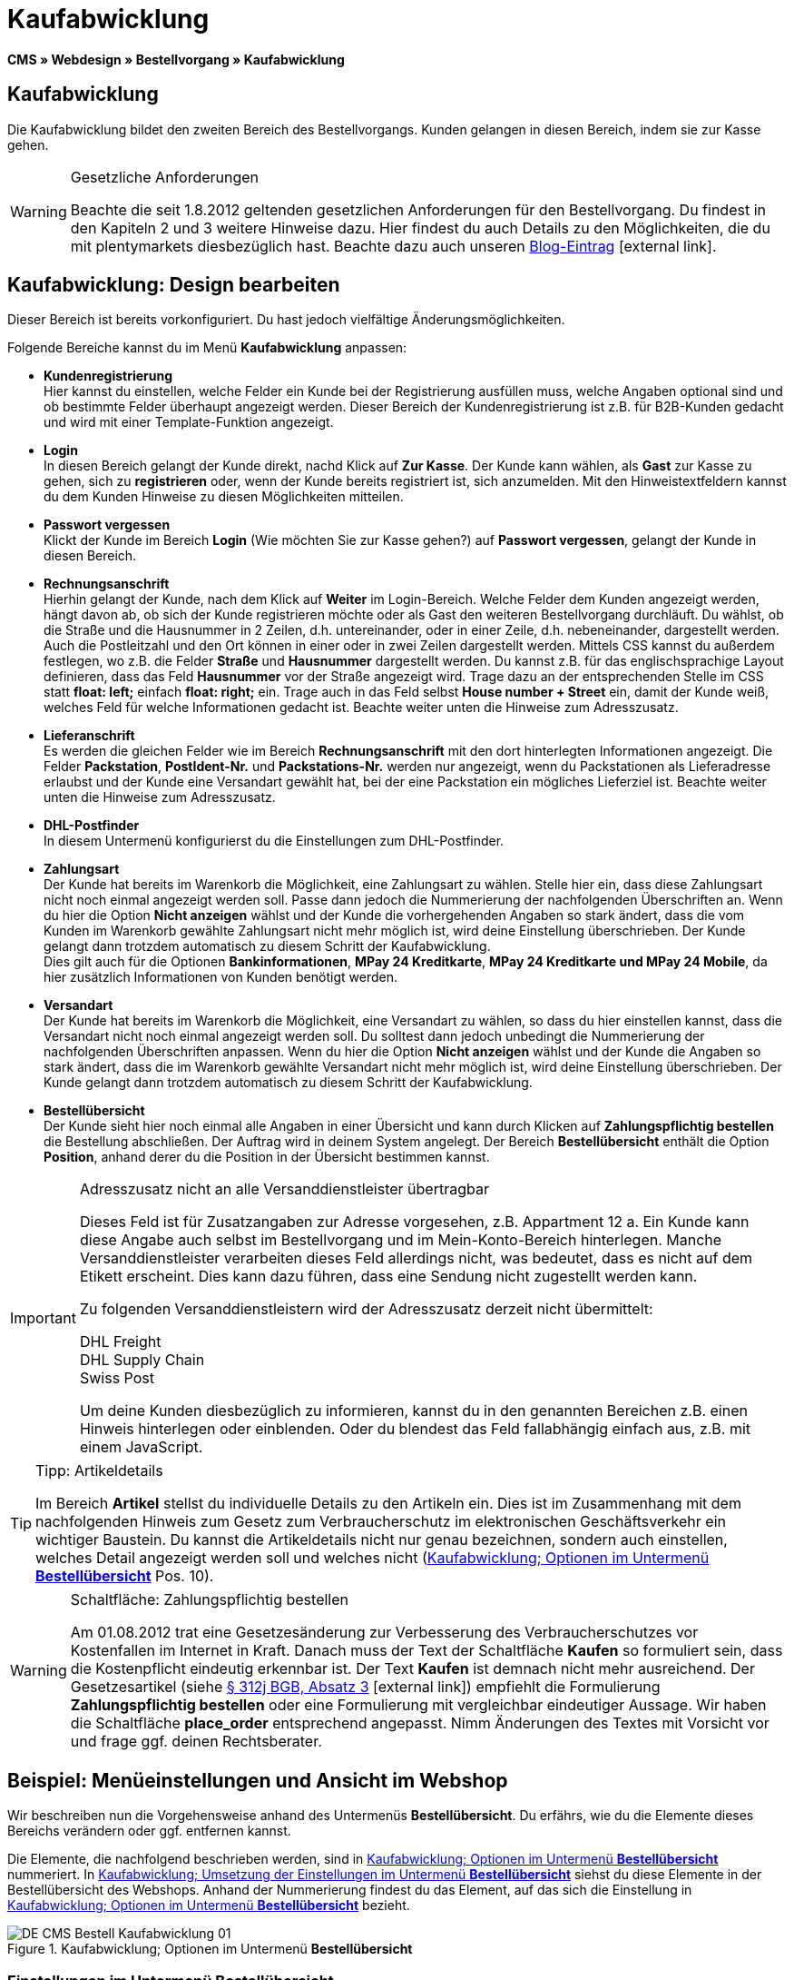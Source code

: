 = Kaufabwicklung
:lang: de
// include::{includedir}/_header.adoc[]
:position: 30
:icons: font
:docinfodir: /workspace/manual-adoc
:docinfo1:

*CMS » Webdesign » Bestellvorgang » Kaufabwicklung*

== Kaufabwicklung

Die Kaufabwicklung bildet den zweiten Bereich des Bestellvorgangs. Kunden gelangen in diesen Bereich, indem sie zur Kasse gehen.

[WARNING]
.Gesetzliche Anforderungen
====
Beachte die seit 1.8.2012 geltenden gesetzlichen Anforderungen für den Bestellvorgang. Du findest in den Kapiteln 2 und 3 weitere Hinweise dazu. Hier findest du auch Details zu den Möglichkeiten, die du mit plentymarkets diesbezüglich hast. Beachte dazu auch unseren link:https://www.plentymarkets.eu/blog/Onlinehandel-in-Deutschland-Buttonloesung-und-neue-Informationspflichten/b-882/[Blog-Eintrag]{nbsp}icon:external-link[].
====

== Kaufabwicklung: Design bearbeiten

Dieser Bereich ist bereits vorkonfiguriert. Du hast jedoch vielfältige Änderungsmöglichkeiten.

Folgende Bereiche kannst du im Menü *Kaufabwicklung* anpassen:

* *Kundenregistrierung* +
Hier kannst du einstellen, welche Felder ein Kunde bei der Registrierung ausfüllen muss, welche Angaben optional sind und ob bestimmte Felder überhaupt angezeigt werden. Dieser Bereich der Kundenregistrierung ist z.B. für B2B-Kunden gedacht und wird mit einer Template-Funktion angezeigt.
* *Login* +
In diesen Bereich gelangt der Kunde direkt, nachd Klick auf *Zur Kasse*. Der Kunde kann wählen, als *Gast* zur Kasse zu gehen, sich zu *registrieren* oder, wenn der Kunde bereits registriert ist, sich anzumelden. Mit den Hinweistextfeldern kannst du dem Kunden Hinweise zu diesen Möglichkeiten mitteilen.
* *Passwort vergessen* +
Klickt der Kunde im Bereich *Login* (Wie möchten Sie zur Kasse gehen?) auf *Passwort vergessen*, gelangt der Kunde in diesen Bereich.
* *Rechnungsanschrift* +
Hierhin gelangt der Kunde, nach dem Klick auf *Weiter* im Login-Bereich. Welche Felder dem Kunden angezeigt werden, hängt davon ab, ob sich der Kunde registrieren möchte oder als Gast den weiteren Bestellvorgang durchläuft. Du wählst, ob die Straße und die Hausnummer in 2 Zeilen, d.h. untereinander, oder in einer Zeile, d.h. nebeneinander, dargestellt werden. Auch die Postleitzahl und den Ort können in einer oder in zwei Zeilen dargestellt werden. Mittels CSS kannst du außerdem festlegen, wo z.B. die Felder *Straße* und *Hausnummer* dargestellt werden. Du kannst z.B. für das englischsprachige Layout definieren, dass das Feld *Hausnummer* vor der Straße angezeigt wird. Trage dazu an der entsprechenden Stelle im CSS statt *float: left;* einfach *float: right;* ein. Trage auch in das Feld selbst *House number + Street* ein, damit der Kunde weiß, welches Feld für welche Informationen gedacht ist. Beachte weiter unten die Hinweise zum Adresszusatz.
* *Lieferanschrift* +
Es werden die gleichen Felder wie im Bereich *Rechnungsanschrift* mit den dort hinterlegten Informationen angezeigt. Die Felder *Packstation*, *PostIdent-Nr.* und *Packstations-Nr.* werden nur angezeigt, wenn du Packstationen als Lieferadresse erlaubst und der Kunde eine Versandart gewählt hat, bei der eine Packstation ein mögliches Lieferziel ist. Beachte weiter unten die Hinweise zum Adresszusatz.
* *DHL-Postfinder* +
In diesem Untermenü konfigurierst du die Einstellungen zum DHL-Postfinder.
* *Zahlungsart* +
Der Kunde hat bereits im Warenkorb die Möglichkeit, eine Zahlungsart zu wählen. Stelle hier ein, dass diese Zahlungsart nicht noch einmal angezeigt werden soll. Passe  dann jedoch die Nummerierung der nachfolgenden Überschriften an. Wenn du hier die Option *Nicht anzeigen* wählst und der Kunde die vorhergehenden Angaben so stark ändert, dass die vom Kunden im Warenkorb gewählte Zahlungsart nicht mehr möglich ist, wird deine Einstellung überschrieben. Der Kunde gelangt dann trotzdem automatisch zu diesem Schritt der Kaufabwicklung. +
Dies gilt auch für die Optionen *Bankinformationen*, *MPay 24 Kreditkarte*, *MPay 24 Kreditkarte und MPay 24 Mobile*, da hier zusätzlich Informationen von Kunden benötigt werden.
* *Versandart* +
Der Kunde hat bereits im Warenkorb die Möglichkeit, eine Versandart zu wählen, so dass du hier einstellen kannst, dass die Versandart nicht noch einmal angezeigt werden soll. Du solltest dann jedoch unbedingt die Nummerierung der nachfolgenden Überschriften anpassen. Wenn du hier die Option *Nicht anzeigen* wählst und der Kunde die Angaben so stark ändert, dass die im Warenkorb gewählte Versandart nicht mehr möglich ist, wird deine Einstellung überschrieben. Der Kunde gelangt dann trotzdem automatisch zu diesem Schritt der Kaufabwicklung.
* *Bestellübersicht* +
Der Kunde sieht hier noch einmal alle Angaben in einer Übersicht und kann durch Klicken auf *Zahlungspflichtig bestellen* die Bestellung abschließen. Der Auftrag wird in deinem System angelegt. Der Bereich *Bestellübersicht* enthält die Option *Position*, anhand derer du die Position in der Übersicht bestimmen kannst.

[IMPORTANT]
.Adresszusatz nicht an alle Versanddienstleister übertragbar
====
Dieses Feld ist für Zusatzangaben zur Adresse vorgesehen, z.B. Appartment 12 a. Ein Kunde kann diese Angabe auch selbst im Bestellvorgang und im Mein-Konto-Bereich hinterlegen. Manche Versanddienstleister verarbeiten dieses Feld allerdings nicht, was bedeutet, dass es nicht auf dem Etikett erscheint. Dies kann dazu führen, dass eine Sendung nicht zugestellt werden kann.

Zu folgenden Versanddienstleistern wird der Adresszusatz derzeit nicht übermittelt:

DHL Freight +
DHL Supply Chain +
Swiss Post

Um deine Kunden diesbezüglich zu informieren, kannst du in den genannten Bereichen z.B. einen Hinweis hinterlegen oder einblenden. Oder du blendest das Feld fallabhängig einfach aus, z.B. mit einem JavaScript.
====

[TIP]
.Tipp: Artikeldetails
====
Im Bereich *Artikel* stellst du individuelle Details zu den Artikeln ein. Dies ist im Zusammenhang mit dem nachfolgenden Hinweis zum Gesetz zum Verbraucherschutz im elektronischen Geschäftsverkehr ein wichtiger Baustein. Du kannst die Artikeldetails nicht nur genau bezeichnen, sondern auch einstellen, welches Detail angezeigt werden soll und welches nicht (<<bild-kaufabwicklung-untermenue-bestelluebersicht>> Pos. 10).
====

[WARNING]
.Schaltfläche: Zahlungspflichtig bestellen
====
Am 01.08.2012 trat eine Gesetzesänderung zur Verbesserung des Verbraucherschutzes vor Kostenfallen im Internet in Kraft. Danach muss der Text der Schaltfläche *Kaufen* so formuliert sein, dass die Kostenpflicht eindeutig erkennbar ist. Der Text *Kaufen* ist demnach nicht mehr ausreichend. Der Gesetzesartikel (siehe link:http://www.gesetze-im-internet.de/bgb/__312j.html[§ 312j BGB, Absatz 3^]{nbsp}icon:external-link[]) empfiehlt die Formulierung *Zahlungspflichtig bestellen* oder eine Formulierung mit vergleichbar eindeutiger Aussage. Wir haben die Schaltfläche *place_order* entsprechend angepasst. Nimm Änderungen des Textes mit Vorsicht vor und frage ggf. deinen Rechtsberater.
====

== Beispiel: Menüeinstellungen und Ansicht im Webshop

Wir beschreiben nun die Vorgehensweise anhand des Untermenüs *Bestellübersicht*. Du erfährs, wie du die Elemente dieses Bereichs verändern oder ggf. entfernen kannst.

Die Elemente, die nachfolgend beschrieben werden, sind in <<bild-kaufabwicklung-untermenue-bestelluebersicht>> nummeriert. In <<bild-kaufabwicklung-umsetzung-einstellungen-bestelluebersicht>> siehst du diese Elemente in der Bestellübersicht des Webshops. Anhand der Nummerierung findest du das Element, auf das sich die Einstellung in <<bild-kaufabwicklung-untermenue-bestelluebersicht>> bezieht.

[[bild-kaufabwicklung-untermenue-bestelluebersicht]]
.Kaufabwicklung; Optionen im Untermenü *Bestellübersicht*
image::omni-channel/online-shop/webshop-einrichten/_cms/webdesign/webdesign-bearbeiten/bestellvorgang/assets/DE-CMS-Bestell-Kaufabwicklung-01.png[]

=== Einstellungen im Untermenü Bestellübersicht

Die in <<bild-kaufabwicklung-untermenue-bestelluebersicht>> verwendeten blauen Positionsnummern findest du auch in <<bild-kaufabwicklung-umsetzung-einstellungen-bestelluebersicht>>. So kannst du die Darstellung im Webshop mit den Angaben im Backend vergleichen. Lediglich die Nummern 9 und 12 findest du nicht in <<bild-kaufabwicklung-umsetzung-einstellungen-bestelluebersicht>>. Nummer 9 ist nicht dargestellt, da es sich bei den Artikeln in <<bild-kaufabwicklung-umsetzung-einstellungen-bestelluebersicht>> nicht um Abo-Artikel handelt. Nummer 12 ist nicht dargestellt, da es sich um eine Ausfuhrlieferung und nicht um eine EU-Lieferung handelt. Nummer 12 würde anstelle von Nummer 13 abgebildet.

.Kaufabwicklung; Optionen im Untermenü *Bestellübersicht*
[cols="1,3,3"]
|====
|Pos. im Bild |Einstellung |Erläuterung

| *1*
| *Titel*
|Der hier eingetragene Titel erscheint als Bereichsüberschrift.

| *2 - 10*
| *Position*
|Mit den Positionen wird die Anordnung der Elemente in der Bestellübersicht verändert. Wenn ein Element in der Bestellübersicht nicht angezeigt werden soll, erfolgt die Einstellung im Bereich *CSS*. Dazu wird *{display:none;}* an der entsprechenden Stelle im Code eingetragen. +
*Tipp*: Den CSS-Code prüfen, wenn Elemente nicht angezeigt werden, und für diese Elemente ggf. den Befehl *{display:none;}* aus dem Code löschen. +
*_Wichtig_*: Dem Abschnitt *Artikel* die Position 9 bzw. eine Position am Ende der Bestellübersicht in unmittelbarer Nähe zur Schaltfläche *Kaufen* geben. Dies wird insbesondere auch in der sogenannten Schaltflächen-Lösung gefordert. +
Wurde das Design des Webshops individuell angepasst, darauf achten, die Positionen entsprechend zu vergeben.

| *10*
| *Artikel*
|Überschrift der *Artikelübersicht* in der Bestellübersicht.

| *10*
| *Artikelüberschriften*
|Überschriften der Bereiche in der *Artikelübersicht*. +
Die Überschriften werden durch Überschreiben der Einträge in den Textfeldern geändert.

| *10*
| *Artikeldetails*
|Die *Artikeldetails*, die in der Bestellübersicht angezeigt werden sollen, mit einem Häkchen markieren. +
In der Grundeinstellung sind *alle* Details markiert. +
Details zu Artikeln können auch über <<artikel/artikel-verwalten#480, Merkmale>> realisiert werden.

| *11*
| *Text nach Summen*
|Der eingetragene Text erscheint unmittelbar unterhalb der Gesamtsumme des Auftrags. +
Auch allgemeine Hinweise z.B. zu Zusatzkosten oder anderen Themen, wie der Schaltflächen-Lösung, können eingetragen werden. Der eingetragene Text wird unabhängig vom Lieferland immer dargestellt.

| *12*
| *Hinweis EU-Lieferungen*
|Der eingetragene Text erscheint unterhalb der Gesamtsumme des Auftrags. Wenn etwas bei *Text nach Summen* eingetragen ist, dann erscheint der Hinweis EU-Lieferungen darunter. +
Auch allgemeine Hinweise zu z.B. Zusatzkosten oder anderen Themen, wie der Schaltflächen-Lösung, können eingetragen werden. Nur wenn es sich bei dem Lieferland um ein EU-Mitgliedsland handelt, wird der eingetragene Text dargestellt. Dies bei der Formulierung beachten.

| *13*
| *Hinweis Ausfuhrlieferungen*
|Der eingetragene Text wird unterhalb der Gesamtsumme des Auftrags angezeigt. Wenn etwas bei *Text nach Summen* eingetragen ist, wird der Hinweis EU-Lieferungen darunter angezeigt. +
Auch allgemeine Hinweise zu z.B. Zusatzkosten oder anderen Themen, wie der Schaltflächen-Lösung, können eingetragen werden. Nur wenn es sich bei dem Lieferland nicht um ein EU-Mitgliedsland handelt, wird der eingetragene Text dargestellt. Dies bei der Formulierung beachten.

| *14*
| *Text vor Schaltfläche*
|Hier z.B. einen Hinweis eintragen, der den Kunden noch einmal auffordert, die angegebenen Daten zu prüfen.

| *15*
| *Text nach*
|Der eingetragene Text wird unterhalb der Bestellübersicht angezeigt.
|====


=== Ansicht der Einstellungen im Webshop

[[bild-kaufabwicklung-umsetzung-einstellungen-bestelluebersicht]]
.Kaufabwicklung; Umsetzung der Einstellungen im Untermenü *Bestellübersicht*
image::omni-channel/online-shop/webshop-einrichten/_cms/webdesign/webdesign-bearbeiten/bestellvorgang/assets/DE-CMS-Bestell-Kaufabwicklung-02.png[]

== Kundenregistrierung einrichten (B2B)

Besonders für B2B-Webshops ist eine Registrierung für Händler interessant. Der Händler füllt dazu ein Formular aus. Dadurch wird ein Kundenkonto angelegt. Der Shopbetreiber ordnet dem Kundenkonto später manuell nur noch eine Kundenklasse zu, damit der Händler zu den gewünschten Rabattsätzen einkaufen kann.

Die Registrierung ist im Webshop über eine URL erreichbar, die durch die Template-Variable *$BaseURL4Links-OrderShowQQCustomerRegistration/* ausgegeben wird. Füge diese Template-Variable anstelle einer URL in einen Link ein.

[source,xml]

----
<a href="{% Link_CustomerRegistration() %}" title="Registrierung">HIER REGISTRIEREN</a>

----


Das Design der Registrierungsseite kannst du im Untermenü *Kundenregistrierung* unter *CMS » Webdesign » Bestellvorgang » Kaufabwicklung* konfigurieren.

[TIP]
.Tipp: Template-Funktion nutzen
====
Alternativ kannst du auch die Template-Funktion *{% Link_CustomerRegistration() %}* in das Template einfügen und die Kundenregistrierung wird darüber aufgerufen. Du findest diese Funktionen über das Symbol *Template-Variablen und -Funktionen* (<<bild-kaufabwicklung-template-variablen-funktionen>> , grüner Pfeil) unter *Global* und dort im Ordner *PageDesignFunctions*.
====

.Kaufabwicklung; Untermenü *Kundenregistrierung*
image::omni-channel/online-shop/webshop-einrichten/_cms/webdesign/webdesign-bearbeiten/bestellvorgang/assets/DE-CMS-Bestell-Kaufabwicklung-03.png[]

Du kannst in diesem Untermenü *Pflichtfelder* festlegen, die dann ausgefüllt werden müssen.

[WARNING]
.Pflichtfeld Telefonnummer
====
Die Angabe der Telefonnummer ist z.B. bei Rückfragen oder Rückmeldungen wichtig. Bei fehlender Telefonnummer kommt es bei Auslandsbestellungen bzw. Sendungen zu einer Fehlermeldung bei der Datenübergabe an DHL Intraship, da dort bei Auslandsversand die Telefonnummer eine Pflichtangabe ist.
====

== Bilder-Galerie und Template-Variablen und -Funktionen

[[bild-kaufabwicklung-template-variablen-funktionen]]
.Kaufabwicklung; Template-Variablen und -Funktionen
image::omni-channel/online-shop/webshop-einrichten/_cms/webdesign/webdesign-bearbeiten/bestellvorgang/assets/DE-CMS-Bestell-Kaufabwicklung-04.png[]

=== Bilder-Galerie

Durch Klick auf <<omni-channel/online-shop/cms#bilder-galerie, Bilder-Galerie>> (<<bild-kaufabwicklung-template-variablen-funktionen>> , blauer Pfeil) öffnest du die Bilder-Galerie. Hier wählst du die Bilder, die du in dem Bereich hinterlegen möchtest.

Weitere Informationen zum Einbinden von Bildern aus der Bilder-Galerie findest du in der Tabelle auf der Handbuchseite <<omni-channel/online-shop/_cms/webdesign/webdesign-bearbeiten/bestellvorgang/warenkorb#, Warenkorb>>.

=== Template-Variablen und -Funktionen

Eine Übersicht aller in diesem Bereich verwendbaren Template-Variablen und -Funktionen öffnest du, indem du auf das Symbol klickst (<<bild-kaufabwicklung-template-variablen-funktionen>> , grüner Pfeil). Wenn du eine Template-Variable oder -Funktion in einen Hinweistext oder in das CSS einfügst, wird der Inhalt während der Kaufabwicklung angezeigt.

[IMPORTANT]
.Beispiel: Darstellung von Preisen
====
Template-Variablen wie *$ItemAmountNetDot* dienen der Darstellung von Zahlenwerten (Preisen). Der letzte Teil der Variablen, hier Dot, gibt das Trennzeichen, z.B. vor einem Centbetrag, an. Du kannst somit diese Template-Variablen nutzen, um für die jeweilige Sprache die Anzeige der Preise, Versandkosten etc. anzupassen. So kannst du für das deutsche Design die Kommaseparierung und für das englische Design die Punktseparierung bei Geldbeträgen umsetzen.
====

[WARNING]
.Dot-Variablen
====
Wenn du diese Template-Variablen an anderer Stelle zur Übertragung von Daten verwenden möchtest, musst du die Dot-Variablen verwenden, die als einzige Variablen für eine Datenübertragung geeignet sind.
====

Die Template-Variablen und -Funktionen findest du unter *CMS » Webdesign* nach Klick auf das Icon *Template-Variablen und -Funktionen*. Im Ordner *Basket* befinden sich Unterordner der entsprechenden Bereiche der Kaufabwicklung mit den verfügbaren Funktionen und Variablen.

== Design-Beispiel

Nachfolgend findest du ein Design-Beispiel für die Kaufabwicklung deines Webshops sowie den entsprechenden CSS-Code.

=== Kaufabwicklung als Tabs

Mit dem folgenden CSS-Code werden die Schritte der Kaufabwicklung, die im Standard-Layout als Untermenüs angezeigt werden, in Tabs dargestellt (<<bild-kaufabwicklung-darstellung-tabs>>).

[[bild-kaufabwicklung-darstellung-tabs]]
.Kaufabwicklung; Darstellung in Tabs
image::omni-channel/online-shop/webshop-einrichten/_cms/webdesign/webdesign-bearbeiten/bestellvorgang/assets/DE-CMS-Bestell-Kaufabwicklung-05.png[]

Die Breite der Tabs ist im Standard-Layout nicht hinterlegt, sondern wird durch den folgenden CSS-Code festgelegt. Aufgrund dieser Festlegung ist nur eine bestimmte Zeichenlänge für die Titel der Tabs möglich. Passe  die Titeltexte ggf. entsprechend an. Die Bezeichnungen bzw. Texte der Tabs sind in den Untermenüs unter *CMS » Webdesign » Bestellvorgang » Kaufabwicklung* hinterlegt und können dort geändert werden. Passe  dazu die Textzeile *Titel* wie gewünscht an (siehe auch <<bild-kaufabwicklung-darstellung-tabs>>).

[.instruction]
CSS-Code für Tab-Darstellung einfügen:

. Kopiere den folgenden Code
. Öffne das Menü *CMS » Webdesign*.
. Öffne das Untermenü *Layout » CSS » CSSOrder*.
. Füge den Code anschließend an den bestehenden Code ein.
. *Speichere* (icon:save[role="green"]) die Einstellungen.

*Code für die Darstellung der Kaufabwicklung als Tabs:*

[source,plenty]
----
/* TAB CHECKOUT */

/* parent container */
#PlentyOrderCheckoutAccordion {
position: relative;
padding-top: 1px;
}
/* anchors */
#PlentyOrderCheckoutAccordion > a {
position: absolute;
top: 0;
left: 0;
}
/* tabs */
.AccordionTitle {
position: absolute;
top: 0;
white-space: nowrap;
overflow: hidden;
background: #ffffff !important;
border: 1px solid #eeeeee;
border-bottom: 2px solid #CCCCCC;
font-size: 12px;
line-height: 26px;
padding: 5px 10px;
/*text-align: center;*/
}
/* tabs hover */
.AccordionTitle:hover {
background: #f9f9f9 !important;
}
/* individual tabs */
#PlentyOrderWebLoginTitle { left: 0; width: 138px; }
#PlentyOrderWebInvoiceDetailsTitle { left: 140px; width: 158px; }
#PlentyOrderWebShippingDetailsTitle { left: 290px; width: 118px; }
#PlentyOrderWebPaymentMethodTitle { left: 420px; width: 108px; }
#PlentyOrderWebShippingMethodTitle { left: 530px; width: 98px; }
#PlentyOrderWebOrderOverviewTitle { left: 630px; width: 78px; }
/* current tab */
.CurrentAccordionTitle {
background: #cccccc !important;
border: 1px solid #CCCCCC !important;
border-bottom: 2px solid #CCCCCC !important;
}
/* tabs hover */
.CurrentAccordionTitle:hover {
background: #CCCCCC !important;
}
/* content */
#PlentyOrderCheckoutAccordion > .AccordionPane {
margin-top: 43px;
} <font face="Times"<span style="white-space: normal;"
</span></font>
----
